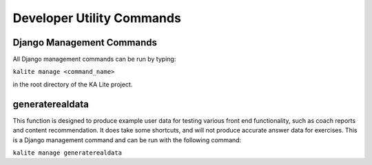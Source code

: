 Developer Utility Commands
==========================

Django Management Commands
--------------------------

All Django management commands can be run by typing:

``kalite manage <command_name>``

in the root directory of the KA Lite project.

generaterealdata
--------------------------------------------

This function is designed to produce example user data for testing various front end functionality, such as coach reports and content recommendation.
It does take some shortcuts, and will not produce accurate answer data for exercises. This is a Django management command and can be run with the following command:

``kalite manage generaterealdata``
